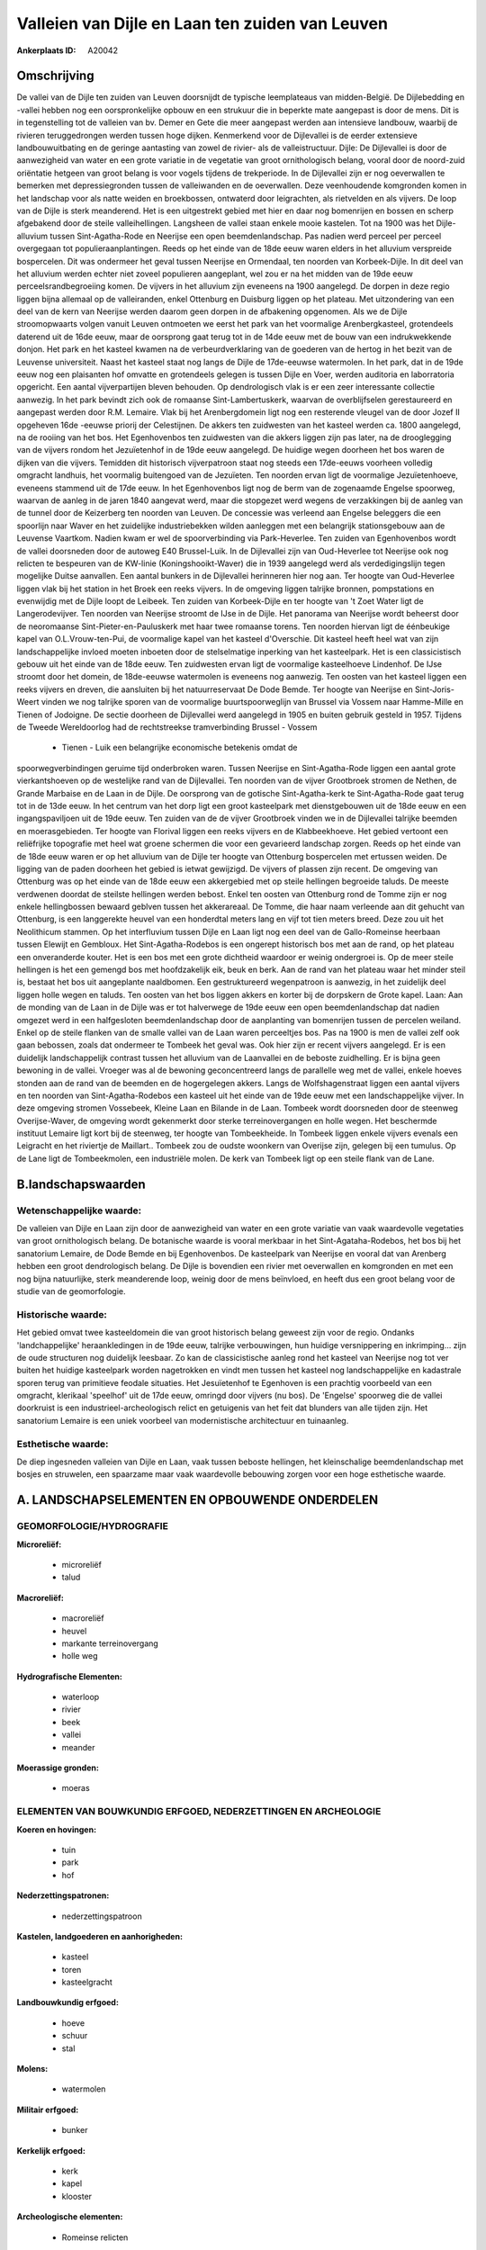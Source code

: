 Valleien van Dijle en Laan ten zuiden van Leuven
================================================

:Ankerplaats ID: A20042




Omschrijving
------------

De vallei van de Dijle ten zuiden van Leuven doorsnijdt de typische
leemplateaus van midden-België. De Dijlebedding en -vallei hebben nog
een oorspronkelijke opbouw en een strukuur die in beperkte mate
aangepast is door de mens. Dit is in tegenstelling tot de valleien van
bv. Demer en Gete die meer aangepast werden aan intensieve landbouw,
waarbij de rivieren teruggedrongen werden tussen hoge dijken. Kenmerkend
voor de Dijlevallei is de eerder extensieve landbouwuitbating en de
geringe aantasting van zowel de rivier- als de valleistructuur. Dijle:
De Dijlevallei is door de aanwezigheid van water en een grote variatie
in de vegetatie van groot ornithologisch belang, vooral door de
noord-zuid oriëntatie hetgeen van groot belang is voor vogels tijdens de
trekperiode. In de Dijlevallei zijn er nog oeverwallen te bemerken met
depressiegronden tussen de valleiwanden en de oeverwallen. Deze
veenhoudende komgronden komen in het landschap voor als natte weiden en
broekbossen, ontwaterd door leigrachten, als rietvelden en als vijvers.
De loop van de Dijle is sterk meanderend. Het is een uitgestrekt gebied
met hier en daar nog bomenrijen en bossen en scherp afgebakend door de
steile valleihellingen. Langsheen de vallei staan enkele mooie kastelen.
Tot na 1900 was het Dijle-alluvium tussen Sint-Agatha-Rode en Neerijse
een open beemdenlandschap. Pas nadien werd perceel per perceel
overgegaan tot populieraanplantingen. Reeds op het einde van de 18de
eeuw waren elders in het alluvium verspreide bospercelen. Dit was
ondermeer het geval tussen Neerijse en Ormendaal, ten noorden van
Korbeek-Dijle. In dit deel van het alluvium werden echter niet zoveel
populieren aangeplant, wel zou er na het midden van de 19de eeuw
perceelsrandbegroeiing komen. De vijvers in het alluvium zijn eveneens
na 1900 aangelegd. De dorpen in deze regio liggen bijna allemaal op de
valleiranden, enkel Ottenburg en Duisburg liggen op het plateau. Met
uitzondering van een deel van de kern van Neerijse werden daarom geen
dorpen in de afbakening opgenomen. Als we de Dijle stroomopwaarts volgen
vanuit Leuven ontmoeten we eerst het park van het voormalige
Arenbergkasteel, grotendeels daterend uit de 16de eeuw, maar de
oorsprong gaat terug tot in de 14de eeuw met de bouw van een
indrukwekkende donjon. Het park en het kasteel kwamen na de
verbeurdverklaring van de goederen van de hertog in het bezit van de
Leuvense universiteit. Naast het kasteel staat nog langs de Dijle de
17de-eeuwse watermolen. In het park, dat in de 19de eeuw nog een
plaisanten hof omvatte en grotendeels gelegen is tussen Dijle en Voer,
werden auditoria en laborratoria opgericht. Een aantal vijverpartijen
bleven behouden. Op dendrologisch vlak is er een zeer interessante
collectie aanwezig. In het park bevindt zich ook de romaanse
Sint-Lambertuskerk, waarvan de overblijfselen gerestaureerd en aangepast
werden door R.M. Lemaire. Vlak bij het Arenbergdomein ligt nog een
resterende vleugel van de door Jozef II opgeheven 16de -eeuwse priorij
der Celestijnen. De akkers ten zuidwesten van het kasteel werden ca.
1800 aangelegd, na de rooiing van het bos. Het Egenhovenbos ten
zuidwesten van die akkers liggen zijn pas later, na de drooglegging van
de vijvers rondom het Jezuïetenhof in de 19de eeuw aangelegd. De huidige
wegen doorheen het bos waren de dijken van die vijvers. Temidden dit
historisch vijverpatroon staat nog steeds een 17de-eeuws voorheen
volledig omgracht landhuis, het voormalig buitengoed van de Jezuïeten.
Ten noorden ervan ligt de voormalige Jezuïetenhoeve, eveneens stammend
uit de 17de eeuw. In het Egenhovenbos ligt nog de berm van de zogenaamde
Engelse spoorweg, waarvan de aanleg in de jaren 1840 aangevat werd, maar
die stopgezet werd wegens de verzakkingen bij de aanleg van de tunnel
door de Keizerberg ten noorden van Leuven. De concessie was verleend aan
Engelse beleggers die een spoorlijn naar Waver en het zuidelijke
industriebekken wilden aanleggen met een belangrijk stationsgebouw aan
de Leuvense Vaartkom. Nadien kwam er wel de spoorverbinding via
Park-Heverlee. Ten zuiden van Egenhovenbos wordt de vallei doorsneden
door de autoweg E40 Brussel-Luik. In de Dijlevallei zijn van
Oud-Heverlee tot Neerijse ook nog relicten te bespeuren van de KW-linie
(Koningshooikt-Waver) die in 1939 aangelegd werd als verdedigingslijn
tegen mogelijke Duitse aanvallen. Een aantal bunkers in de Dijlevallei
herinneren hier nog aan. Ter hoogte van Oud-Heverlee liggen vlak bij het
station in het Broek een reeks vijvers. In de omgeving liggen talrijke
bronnen, pompstations en evenwijdig met de Dijle loopt de Leibeek. Ten
zuiden van Korbeek-Dijle en ter hoogte van 't Zoet Water ligt de
Langerodevijver. Ten noorden van Neerijse stroomt de IJse in de Dijle.
Het panorama van Neerijse wordt beheerst door de neoromaanse
Sint-Pieter-en-Pauluskerk met haar twee romaanse torens. Ten noorden
hiervan ligt de éénbeukige kapel van O.L.Vrouw-ten-Pui, de voormalige
kapel van het kasteel d'Overschie. Dit kasteel heeft heel wat van zijn
landschappelijke invloed moeten inboeten door de stelselmatige inperking
van het kasteelpark. Het is een classicistisch gebouw uit het einde van
de 18de eeuw. Ten zuidwesten ervan ligt de voormalige kasteelhoeve
Lindenhof. De IJse stroomt door het domein, de 18de-eeuwse watermolen is
eveneens nog aanwezig. Ten oosten van het kasteel liggen een reeks
vijvers en dreven, die aansluiten bij het natuurreservaat De Dode Bemde.
Ter hoogte van Neerijse en Sint-Joris-Weert vinden we nog talrijke
sporen van de voormalige buurtspoorweglijn van Brussel via Vossem naar
Hamme-Mille en Tienen of Jodoigne. De sectie doorheen de Dijlevallei
werd aangelegd in 1905 en buiten gebruik gesteld in 1957. Tijdens de
Tweede Wereldoorlog had de rechtstreekse tramverbinding Brussel - Vossem
 *  Tienen - Luik een belangrijke economische betekenis omdat de
spoorwegverbindingen geruime tijd onderbroken waren. Tussen Neerijse en
Sint-Agatha-Rode liggen een aantal grote vierkantshoeven op de
westelijke rand van de Dijlevallei. Ten noorden van de vijver Grootbroek
stromen de Nethen, de Grande Marbaise en de Laan in de Dijle. De
oorsprong van de gotische Sint-Agatha-kerk te Sint-Agatha-Rode gaat
terug tot in de 13de eeuw. In het centrum van het dorp ligt een groot
kasteelpark met dienstgebouwen uit de 18de eeuw en een ingangspaviljoen
uit de 19de eeuw. Ten zuiden van de de vijver Grootbroek vinden we in de
Dijlevallei talrijke beemden en moerasgebieden. Ter hoogte van Florival
liggen een reeks vijvers en de Klabbeekhoeve. Het gebied vertoont een
reliëfrijke topografie met heel wat groene schermen die voor een
gevarieerd landschap zorgen. Reeds op het einde van de 18de eeuw waren
er op het alluvium van de Dijle ter hoogte van Ottenburg bospercelen met
ertussen weiden. De ligging van de paden doorheen het gebied is ietwat
gewijzigd. De vijvers of plassen zijn recent. De omgeving van Ottenburg
was op het einde van de 18de eeuw een akkergebied met op steile
hellingen begroeide taluds. De meeste verdwenen doordat de steilste
hellingen werden bebost. Enkel ten oosten van Ottenburg rond de Tomme
zijn er nog enkele hellingbossen bewaard geblven tussen het akkerareaal.
De Tomme, die haar naam verleende aan dit gehucht van Ottenburg, is een
langgerekte heuvel van een honderdtal meters lang en vijf tot tien
meters breed. Deze zou uit het Neolithicum stammen. Op het interfluvium
tussen Dijle en Laan ligt nog een deel van de Gallo-Romeinse heerbaan
tussen Elewijt en Gembloux. Het Sint-Agatha-Rodebos is een ongerept
historisch bos met aan de rand, op het plateau een onveranderde kouter.
Het is een bos met een grote dichtheid waardoor er weinig ondergroei is.
Op de meer steile hellingen is het een gemengd bos met hoofdzakelijk
eik, beuk en berk. Aan de rand van het plateau waar het minder steil is,
bestaat het bos uit aangeplante naaldbomen. Een gestruktureerd
wegenpatroon is aanwezig, in het zuidelijk deel liggen holle wegen en
taluds. Ten oosten van het bos liggen akkers en korter bij de dorpskern
de Grote kapel. Laan: Aan de monding van de Laan in de Dijle was er tot
halverwege de 19de eeuw een open beemdenlandschap dat nadien omgezet
werd in een halfgesloten beemdenlandschap door de aanplanting van
bomenrijen tussen de percelen weiland. Enkel op de steile flanken van de
smalle vallei van de Laan waren perceeltjes bos. Pas na 1900 is men de
vallei zelf ook gaan bebossen, zoals dat ondermeer te Tombeek het geval
was. Ook hier zijn er recent vijvers aangelegd. Er is een duidelijk
landschappelijk contrast tussen het alluvium van de Laanvallei en de
beboste zuidhelling. Er is bijna geen bewoning in de vallei. Vroeger was
al de bewoning geconcentreerd langs de parallelle weg met de vallei,
enkele hoeves stonden aan de rand van de beemden en de hogergelegen
akkers. Langs de Wolfshagenstraat liggen een aantal vijvers en ten
noorden van Sint-Agatha-Rodebos een kasteel uit het einde van de 19de
eeuw met een landschappelijke vijver. In deze omgeving stromen
Vossebeek, Kleine Laan en Bilande in de Laan. Tombeek wordt doorsneden
door de steenweg Overijse-Waver, de omgeving wordt gekenmerkt door
sterke terreinovergangen en holle wegen. Het beschermde instituut
Lemaire ligt kort bij de steenweg, ter hoogte van Tombeekheide. In
Tombeek liggen enkele vijvers evenals een Leigracht en het riviertje de
Maillart.. Tombeek zou de oudste woonkern van Overijse zijn, gelegen bij
een tumulus. Op de Lane ligt de Tombeekmolen, een industriële molen. De
kerk van Tombeek ligt op een steile flank van de Lane.



B.landschapswaarden
-------------------


Wetenschappelijke waarde:
~~~~~~~~~~~~~~~~~~~~~~~~~

De valleien van Dijle en Laan zijn door de aanwezigheid van water en
een grote variatie van vaak waardevolle vegetaties van groot
ornithologisch belang. De botanische waarde is vooral merkbaar in het
Sint-Agataha-Rodebos, het bos bij het sanatorium Lemaire, de Dode Bemde
en bij Egenhovenbos. De kasteelpark van Neerijse en vooral dat van
Arenberg hebben een groot dendrologisch belang. De Dijle is bovendien
een rivier met oeverwallen en komgronden en met een nog bijna
natuurlijke, sterk meanderende loop, weinig door de mens beïnvloed, en
heeft dus een groot belang voor de studie van de geomorfologie.

Historische waarde:
~~~~~~~~~~~~~~~~~~~

Het gebied omvat twee kasteeldomein die van groot historisch belang
geweest zijn voor de regio. Ondanks 'landchappelijke' heraankledingen in
de 19de eeuw, talrijke verbouwingen, hun huidige versnippering en
inkrimping… zijn de oude structuren nog duidelijk leesbaar. Zo kan de
classicistische aanleg rond het kasteel van Neerijse nog tot ver buiten
het huidige kasteelpark worden nagetrokken en vindt men tussen het
kasteel nog landschappelijke en kadastrale sporen terug van primitieve
feodale situaties. Het Jesuïetenhof te Egenhoven is een prachtig
voorbeeld van een omgracht, klerikaal 'speelhof' uit de 17de eeuw,
omringd door vijvers (nu bos). De 'Engelse' spoorweg die de vallei
doorkruist is een industrieel-archeologisch relict en getuigenis van het
feit dat blunders van alle tijden zijn. Het sanatorium Lemaire is een
uniek voorbeel van modernistische architectuur en tuinaanleg.

Esthetische waarde:
~~~~~~~~~~~~~~~~~~~

De diep ingesneden valleien van Dijle en Laan,
vaak tussen beboste hellingen, het kleinschalige beemdenlandschap met
bosjes en struwelen, een spaarzame maar vaak waardevolle bebouwing
zorgen voor een hoge esthetische waarde.



A. LANDSCHAPSELEMENTEN EN OPBOUWENDE ONDERDELEN
-----------------------------------------------


GEOMORFOLOGIE/HYDROGRAFIE
~~~~~~~~~~~~~~~~~~~~~~~~~

**Microreliëf:**

 * microreliëf
 * talud


**Macroreliëf:**

 * macroreliëf
 * heuvel
 * markante terreinovergang
 * holle weg

**Hydrografische Elementen:**

 * waterloop
 * rivier
 * beek
 * vallei
 * meander


**Moerassige gronden:**

 * moeras



ELEMENTEN VAN BOUWKUNDIG ERFGOED, NEDERZETTINGEN EN ARCHEOLOGIE
~~~~~~~~~~~~~~~~~~~~~~~~~~~~~~~~~~~~~~~~~~~~~~~~~~~~~~~~~~~~~~~

**Koeren en hovingen:**

 * tuin
 * park
 * hof


**Nederzettingspatronen:**

 * nederzettingspatroon

**Kastelen, landgoederen en aanhorigheden:**

 * kasteel
 * toren
 * kasteelgracht


**Landbouwkundig erfgoed:**

 * hoeve
 * schuur
 * stal


**Molens:**

 * watermolen


**Militair erfgoed:**

 * bunker


**Kerkelijk erfgoed:**

 * kerk
 * kapel
 * klooster


**Archeologische elementen:**

 * Romeinse relicten
 

ELEMENTEN VAN TRANSPORT EN INFRASTRUCTUUR
~~~~~~~~~~~~~~~~~~~~~~~~~~~~~~~~~~~~~~~~~

**Wegenis:**

 * weg
 * pad


**Spoorweg:**

 * verlaten spoorweg
 * oude tramroute

**Waterbouwkundige infrastructuur:**

 * grachtenstelsel



ELEMENTEN EN PATRONEN VAN LANDGEBRUIK
~~~~~~~~~~~~~~~~~~~~~~~~~~~~~~~~~~~~~

**Lijnvormige elementen:**

 * dreef
 * bomenrij

**Kunstmatige waters:**

 * vijver


**Bos:**

 * naald
 * loof
 * broek


**Bijzondere waterhuishouding:**

 * ontwatering



OPMERKINGEN EN KNELPUNTEN
~~~~~~~~~~~~~~~~~~~~~~~~~

Verspreide bebouwing aan de rand van de vallei, vaak grote hoeven. Ook
bebouwing langs wegen die de vallei dwarsen, zoals tussen
Sint-Joris-Weert en Neerijse, in de nabijheid van dorpskernen zoals
Neerijse, Sint-Agatha-Rode en Tombeek.
